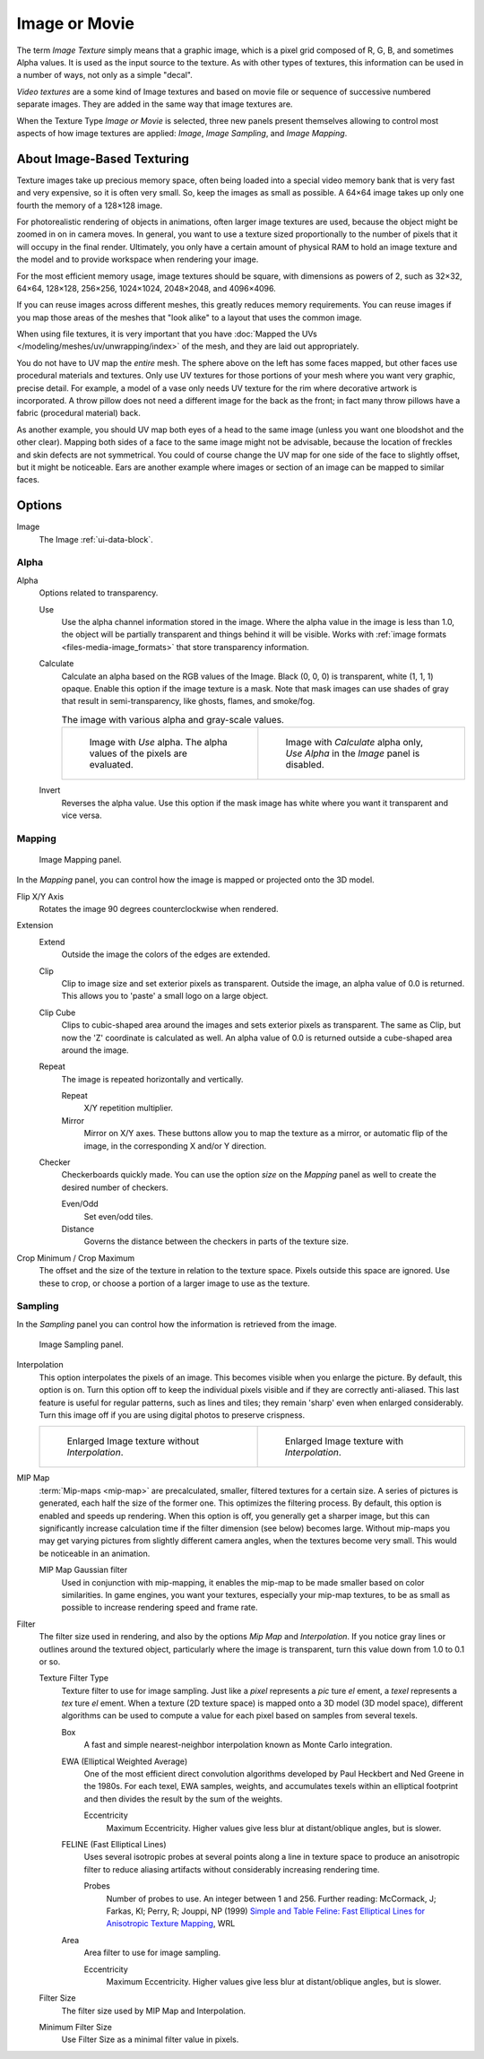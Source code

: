 
**************
Image or Movie
**************

The term *Image Texture* simply means that a graphic image,
which is a pixel grid composed of R, G, B, and sometimes Alpha values.
It is used as the input source to the texture.
As with other types of textures, this information can be used in a number of ways,
not only as a simple "decal".

*Video textures* are a some kind of Image textures and
based on movie file or sequence of successive numbered separate images.
They are added in the same way that image textures are.

When the Texture Type *Image or Movie* is selected, three new panels present
themselves allowing to control most aspects of how image textures are applied:
*Image*, *Image Sampling*, and *Image Mapping*.


About Image-Based Texturing
===========================

Texture images take up precious memory space,
often being loaded into a special video memory bank that is very fast and very expensive,
so it is often very small. So, keep the images as small as possible.
A 64×64 image takes up only one fourth the memory of a 128×128 image.

For photorealistic rendering of objects in animations, often larger image textures are used,
because the object might be zoomed in on in camera moves. In general, you want to use
a texture sized proportionally to the number of pixels that it will occupy in the final render.
Ultimately, you only have a certain amount of physical RAM to hold an image texture and
the model and to provide workspace when rendering your image.

For the most efficient memory usage, image textures should be square, with dimensions as powers of 2,
such as 32×32, 64×64, 128×128, 256×256, 1024×1024, 2048×2048, and 4096×4096.

If you can reuse images across different meshes, this greatly reduces memory requirements.
You can reuse images if you map those areas of the meshes that "look alike" to a layout that
uses the common image.

When using file textures, it is very important that you have
:doc:`Mapped the UVs </modeling/meshes/uv/unwrapping/index>`
of the mesh, and they are laid out appropriately.

You do not have to UV map the *entire* mesh.
The sphere above on the left has some faces mapped,
but other faces use procedural materials and textures.
Only use UV textures for those portions of your mesh where you want very graphic,
precise detail. For example,
a model of a vase only needs UV texture for the rim where decorative artwork is incorporated.
A throw pillow does not need a different image for the back as the front;
in fact many throw pillows have a fabric (procedural material) back.

As another example, you should UV map both eyes of a head to the same image
(unless you want one bloodshot and the other clear).
Mapping both sides of a face to the same image might not be advisable,
because the location of freckles and skin defects are not symmetrical.
You could of course change the UV map for one side of the face to slightly offset,
but it might be noticeable.
Ears are another example where images or section of an image can be mapped to similar faces.


Options
=======

Image
   The Image :ref:`ui-data-block`.


Alpha
-----

Alpha
   Options related to transparency.

   Use
      Use the alpha channel information stored in the image.
      Where the alpha value in the image is less than 1.0,
      the object will be partially transparent and things behind it will be visible.
      Works with :ref:`image formats <files-media-image_formats>` that store transparency information.

   Calculate
      Calculate an alpha based on the RGB values of the Image.
      Black (0, 0, 0) is transparent, white (1, 1, 1) opaque.
      Enable this option if the image texture is a mask.
      Note that mask images can use shades of gray that result in semi-transparency,
      like ghosts, flames, and smoke/fog.

      .. list-table:: The image with various alpha and gray-scale values.

         * - .. figure:: /images/render_materials_legacy-textures_types_image-movie_alpha-use.png
                :width: 320px

                Image with *Use* alpha. The alpha values of the pixels are evaluated.

           - .. figure:: /images/render_materials_legacy-textures_types_image-movie_alpha-calculate.png
                :width: 320px

                Image with *Calculate* alpha only, *Use Alpha* in the *Image* panel is disabled.

   Invert
      Reverses the alpha value.
      Use this option if the mask image has white where you want it transparent and vice versa.


Mapping
-------

.. figure:: /images/render_materials_legacy-textures_types_image-movie_image-mapping-panel.png

   Image Mapping panel.

In the *Mapping* panel,
you can control how the image is mapped or projected onto the 3D model.

Flip X/Y Axis
   Rotates the image 90 degrees counterclockwise when rendered.

Extension
   Extend
      Outside the image the colors of the edges are extended.
   Clip
      Clip to image size and set exterior pixels as transparent.
      Outside the image, an alpha value of 0.0 is returned.
      This allows you to 'paste' a small logo on a large object.
   Clip Cube
      Clips to cubic-shaped area around the images and sets exterior pixels as transparent.
      The same as Clip, but now the 'Z' coordinate is calculated as well.
      An alpha value of 0.0 is returned outside a cube-shaped area around the image.
   Repeat
      The image is repeated horizontally and vertically.

      Repeat
         X/Y repetition multiplier.
      Mirror
         Mirror on X/Y axes. These buttons allow you to map the texture as a mirror, or automatic flip of the image,
         in the corresponding X and/or Y direction.
   Checker
      Checkerboards quickly made.
      You can use the option *size* on the *Mapping* panel as well to create the desired number of checkers.

      Even/Odd
         Set even/odd tiles.
      Distance
         Governs the distance between the checkers in parts of the texture size.

Crop Minimum / Crop Maximum
   The offset and the size of the texture in relation to the texture space.
   Pixels outside this space are ignored.
   Use these to crop, or choose a portion of a larger image to use as the texture.


Sampling
--------

In the *Sampling* panel you can control how the information is retrieved from the image.

.. figure:: /images/render_materials_legacy-textures_types_image-movie_image-sampling-panel.png

   Image Sampling panel.

Interpolation
   This option interpolates the pixels of an image.
   This becomes visible when you enlarge the picture. By default, this option is on.
   Turn this option off to keep the individual pixels visible and if they are correctly anti-aliased.
   This last feature is useful for regular patterns, such as lines and tiles;
   they remain 'sharp' even when enlarged considerably.
   Turn this image off if you are using digital photos to preserve crispness.

   .. list-table::

      * - .. figure:: /images/render_materials_legacy-textures_types_image-movie_interpolation-off.png
             :width: 320px

             Enlarged Image texture without *Interpolation*.

        - .. figure:: /images/render_materials_legacy-textures_types_image-movie_interpolation-on.png
             :width: 320px

             Enlarged Image texture with *Interpolation*.

MIP Map
   :term:`Mip-maps <mip-map>` are precalculated, smaller, filtered textures for a certain size.
   A series of pictures is generated, each half the size of the former one.
   This optimizes the filtering process. By default, this option is enabled and speeds up rendering.
   When this option is off,
   you generally get a sharper image, but this can significantly increase calculation time if the filter dimension
   (see below) becomes large. Without mip-maps you may get varying pictures from slightly different camera angles,
   when the textures become very small. This would be noticeable in an animation.

   MIP Map Gaussian filter
      Used in conjunction with mip-mapping, it enables the mip-map to be made smaller based on color similarities.
      In game engines, you want your textures, especially your mip-map textures,
      to be as small as possible to increase rendering speed and frame rate.

Filter
   The filter size used in rendering, and also by the options *Mip Map* and *Interpolation*.
   If you notice gray lines or outlines around the textured object, particularly where the image is transparent,
   turn this value down from 1.0 to 0.1 or so.

   Texture Filter Type
      Texture filter to use for image sampling.
      Just like a *pixel* represents a *pic* ture *el* ement, a *texel* represents a *tex* ture *el* ement.
      When a texture (2D texture space) is mapped onto a 3D model (3D model space),
      different algorithms can be used to compute a value for each pixel based on samples from several texels.

      Box
         A fast and simple nearest-neighbor interpolation known as Monte Carlo integration.
      EWA (Elliptical Weighted Average)
         One of the most efficient direct
         convolution algorithms developed by Paul Heckbert and Ned Greene in the 1980s.
         For each texel, EWA samples, weights, and accumulates texels within an elliptical footprint
         and then divides the result by the sum of the weights.

         Eccentricity
            Maximum Eccentricity. Higher values give less blur at distant/oblique angles, but is slower.
      FELINE (Fast Elliptical Lines)
         Uses several isotropic probes at several points along a line in texture space to produce
         an anisotropic filter to reduce aliasing artifacts without considerably increasing rendering time.

         Probes
            Number of probes to use. An integer between 1 and 256.
            Further reading: McCormack, J; Farkas, KI; Perry, R; Jouppi, NP (1999)
            `Simple and Table Feline: Fast Elliptical Lines for Anisotropic Texture Mapping
            <http://www.hpl.hp.com/techreports/Compaq-DEC/WRL-99-1.pdf>`__, WRL
      Area
         Area filter to use for image sampling.

         Eccentricity
            Maximum Eccentricity. Higher values give less blur at distant/oblique angles, but is slower.

   Filter Size
      The filter size used by MIP Map and Interpolation.
   Minimum Filter Size
      Use Filter Size as a minimal filter value in pixels.
